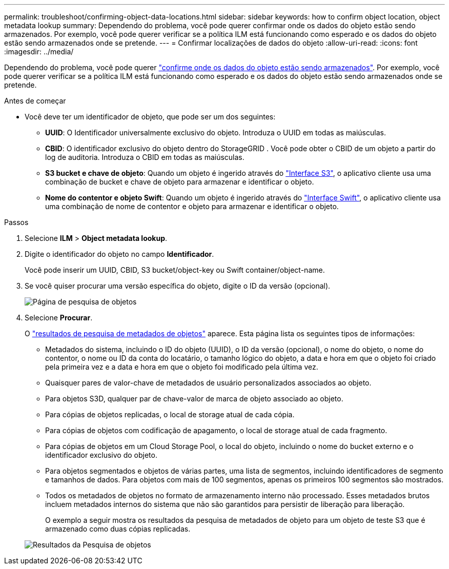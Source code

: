 ---
permalink: troubleshoot/confirming-object-data-locations.html 
sidebar: sidebar 
keywords: how to confirm object location, object metadata lookup 
summary: Dependendo do problema, você pode querer confirmar onde os dados do objeto estão sendo armazenados. Por exemplo, você pode querer verificar se a política ILM está funcionando como esperado e os dados do objeto estão sendo armazenados onde se pretende. 
---
= Confirmar localizações de dados do objeto
:allow-uri-read: 
:icons: font
:imagesdir: ../media/


[role="lead"]
Dependendo do problema, você pode querer link:../audit/object-ingest-transactions.html["confirme onde os dados do objeto estão sendo armazenados"]. Por exemplo, você pode querer verificar se a política ILM está funcionando como esperado e os dados do objeto estão sendo armazenados onde se pretende.

.Antes de começar
* Você deve ter um identificador de objeto, que pode ser um dos seguintes:
+
** *UUID*: O Identificador universalmente exclusivo do objeto. Introduza o UUID em todas as maiúsculas.
** *CBID*: O identificador exclusivo do objeto dentro do StorageGRID . Você pode obter o CBID de um objeto a partir do log de auditoria. Introduza o CBID em todas as maiúsculas.
** *S3 bucket e chave de objeto*: Quando um objeto é ingerido através do link:../s3/operations-on-objects.html["Interface S3"], o aplicativo cliente usa uma combinação de bucket e chave de objeto para armazenar e identificar o objeto.
** *Nome do contentor e objeto Swift*: Quando um objeto é ingerido através do link:../swift/object-operations.html["Interface Swift"], o aplicativo cliente usa uma combinação de nome de contentor e objeto para armazenar e identificar o objeto.




.Passos
. Selecione *ILM* > *Object metadata lookup*.
. Digite o identificador do objeto no campo *Identificador*.
+
Você pode inserir um UUID, CBID, S3 bucket/object-key ou Swift container/object-name.

. Se você quiser procurar uma versão específica do objeto, digite o ID da versão (opcional).
+
image::../media/object_lookup.png[Página de pesquisa de objetos]

. Selecione *Procurar*.
+
O link:../ilm/verifying-ilm-policy-with-object-metadata-lookup.html["resultados de pesquisa de metadados de objetos"] aparece. Esta página lista os seguintes tipos de informações:

+
** Metadados do sistema, incluindo o ID do objeto (UUID), o ID da versão (opcional), o nome do objeto, o nome do contentor, o nome ou ID da conta do locatário, o tamanho lógico do objeto, a data e hora em que o objeto foi criado pela primeira vez e a data e hora em que o objeto foi modificado pela última vez.
** Quaisquer pares de valor-chave de metadados de usuário personalizados associados ao objeto.
** Para objetos S3D, qualquer par de chave-valor de marca de objeto associado ao objeto.
** Para cópias de objetos replicadas, o local de storage atual de cada cópia.
** Para cópias de objetos com codificação de apagamento, o local de storage atual de cada fragmento.
** Para cópias de objetos em um Cloud Storage Pool, o local do objeto, incluindo o nome do bucket externo e o identificador exclusivo do objeto.
** Para objetos segmentados e objetos de várias partes, uma lista de segmentos, incluindo identificadores de segmento e tamanhos de dados. Para objetos com mais de 100 segmentos, apenas os primeiros 100 segmentos são mostrados.
** Todos os metadados de objetos no formato de armazenamento interno não processado. Esses metadados brutos incluem metadados internos do sistema que não são garantidos para persistir de liberação para liberação.
+
O exemplo a seguir mostra os resultados da pesquisa de metadados de objeto para um objeto de teste S3 que é armazenado como duas cópias replicadas.



+
image::../media/object_lookup_results.png[Resultados da Pesquisa de objetos]


